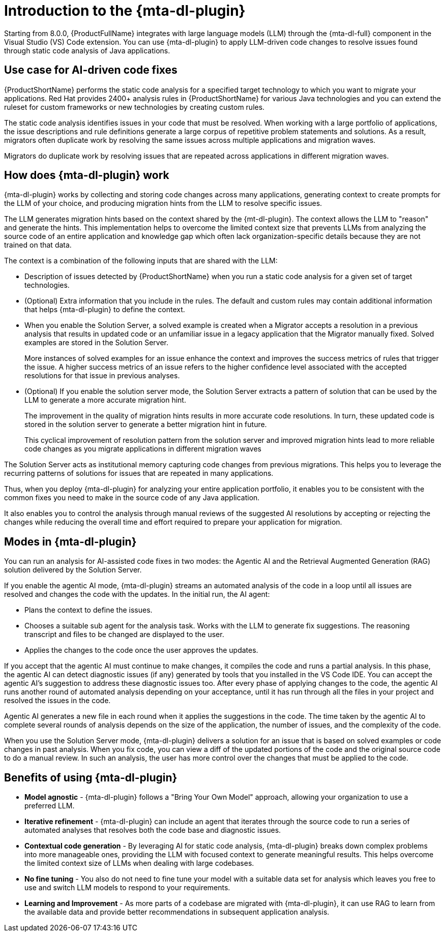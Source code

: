 // Module included in the following assemblies:
//
// * docs/cli-guide/master.adoc

:_content-type: CONCEPT
[id="intro-to-the-developer-lightspeed_{context}"]
= Introduction to the {mta-dl-plugin}

Starting from 8.0.0, {ProductFullName} integrates with large language models (LLM) through the {mta-dl-full} component in the Visual Studio (VS) Code extension. You can use {mta-dl-plugin} to apply LLM-driven code changes to resolve issues found through static code analysis of Java applications.    

[id="use-case-ai-code-fix_{context}"]
== Use case for AI-driven code fixes

{ProductShortName} performs the static code analysis for a specified target technology to which you want to migrate your applications. Red Hat provides 2400+ analysis rules in {ProductShortName} for various Java technologies and you can extend the ruleset for custom frameworks or new technologies by creating custom rules. 

The static code analysis identifies issues in your code that must be resolved. When working with a large portfolio of applications, the issue descriptions and rule definitions generate a large corpus of repetitive problem statements and solutions. As a result, migrators often duplicate work by resolving the same issues across multiple applications and migration waves.

Migrators do duplicate work by resolving issues that are repeated across applications in different migration waves.

[id="how-developerlightspped-works_{context}"]
== How does {mta-dl-plugin} work

{mta-dl-plugin} works by collecting and storing code changes across many applications, generating context to create prompts for the LLM of your choice, and producing migration hints from the LLM to resolve specific issues.

The LLM generates migration hints based on the context shared by the {mt-dl-plugin}.
The context allows the LLM to "reason" and generate the hints. This implementation helps to overcome the limited context size that prevents LLMs from analyzing the source code of an entire application and knowledge gap which often lack organization-specific details because they are not trained on that data. 

The context is a combination of the following inputs that are shared with the LLM:

* Description of issues detected by {ProductShortName} when you run a static code analysis for a given set of target technologies. 

* (Optional) Extra information that you include in the rules. The default and custom rules may contain additional information that helps {mta-dl-plugin} to define the context. 
+
* When you enable the Solution Server, a solved example is created when a Migrator accepts a resolution in a previous analysis that results in updated code or an unfamiliar issue in a legacy application that the Migrator manually fixed. Solved examples are stored in the Solution Server. 
+
More instances of solved examples for an issue enhance the context and improves the success metrics of rules that trigger the issue. A higher success metrics of an issue refers to the higher confidence level associated with the accepted resolutions for that issue in previous analyses.

* (Optional) If you enable the solution server mode, the Solution Server extracts a pattern of solution that can be used by the LLM to generate a more accurate migration hint. 
+
The improvement in the quality of migration hints results in more accurate code resolutions. In turn, these updated code is stored in the solution server to generate a better migration hint in future. 
+
This cyclical improvement of resolution pattern from the solution server and improved migration hints lead to more reliable code changes as you migrate applications in different migration waves

The Solution Server acts as institutional memory capturing code changes from previous migrations. This helps you to leverage the recurring patterns of solutions for issues that are repeated in many applications. 

Thus, when you deploy {mta-dl-plugin} for analyzing your entire application portfolio, it enables you to be consistent with the common fixes you need to make in the source code of any Java application. 

It also enables you to control the analysis through manual reviews of the suggested AI resolutions by accepting or rejecting the changes while reducing the overall time and effort required to prepare your application for migration.

[id="modes-developer-lightspeed_{context}"]
== Modes in {mta-dl-plugin}

You can run an analysis for AI-assisted code fixes in two modes: the Agentic AI and the Retrieval Augmented Generation (RAG) solution delivered by the Solution Server.

If you enable the agentic AI mode, {mta-dl-plugin} streams an automated analysis of the code in a loop until all issues are resolved and changes the code with the updates. In the initial run, the AI agent:

* Plans the context to define the issues. 
* Chooses a suitable sub agent for the analysis task.
Works with the LLM to generate fix suggestions. The reasoning transcript and files to be changed are displayed to the user.
* Applies the changes to the code once the user approves the updates.

If you accept that the agentic AI must continue to make changes, it compiles the code and runs a partial analysis. In this phase, the agentic AI can detect diagnostic issues (if any) generated by tools that you installed in the VS Code IDE. You can accept the agentic AI's suggestion to address these diagnostic issues too. After every phase of applying changes to the code, the agentic AI runs another round of automated analysis depending on your acceptance, until it has run through all the files in your project and resolved the issues in the code. 

Agentic AI generates a new file in each round when it applies the suggestions in the code. The time taken by the agentic AI to complete several rounds of analysis depends on the size of the application, the number of issues, and the complexity of the code.

When you use the Solution Server mode, {mta-dl-plugin} delivers a solution for an issue that is based on solved examples or code changes in past analysis. When you fix code, you can view a diff of the updated portions of the code and the original source code to do a manual review. In such an analysis, the user has more control over the changes that must be applied to the code. 

//You can consider using the demo mode for running {mta-dl-plugin} when you need to perform analysis but have a limited network connection for {mta-dl-plugin} to sync with the LLM. The demo mode stores the input data as a hash and past LLM calls in a cache. The cache is stored in a chosen location in the your file system for later use. The hash of the inputs is used to determine which LLM call must be used in the demo mode. After you enable the demo mode and configure the path to your cached LLM calls in the {mta-dl-plugin} settings, you can rerun an analysis for the same set of files using the responses to a previous LLM call.

[id="benefits-using-developer-lightspeed_{context}"]
== Benefits of using {mta-dl-plugin}

* *Model agnostic* - {mta-dl-plugin} follows a "Bring Your Own Model" approach, allowing your organization to use a preferred LLM.
* *Iterative refinement* - {mta-dl-plugin} can include an agent that iterates through the source code to run a series of automated analyses that resolves both the code base and diagnostic issues.
* *Contextual code generation* - By leveraging AI for static code analysis, {mta-dl-plugin} breaks down complex problems into more manageable ones, providing the LLM with focused context to generate meaningful results. This helps overcome the limited context size of LLMs when dealing with large codebases.
* *No fine tuning* - You also do not need to fine tune your model with a suitable data set for analysis which leaves you free to use and switch LLM models to respond to your requirements.
* *Learning and Improvement* - As more parts of a codebase are migrated with {mta-dl-plugin}, it can use RAG to learn from the available data and provide better recommendations in subsequent application analysis.
